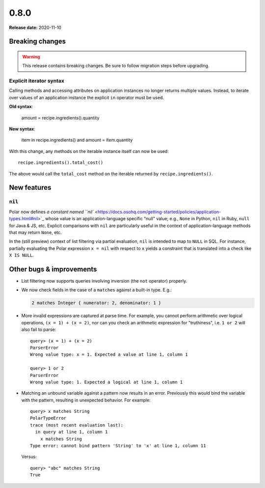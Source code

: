 =====
0.8.0
=====

**Release date:** 2020-11-10

Breaking changes
================

.. warning:: This release contains breaking changes. Be sure
   to follow migration steps before upgrading.

Explicit iterator syntax
------------------------

Calling methods and accessing attributes on application instances no longer
returns multiple values. Instead, to iterate over values of an application
instance the explicit ``in`` operator must be used.

**Old syntax**:

   amount = recipe.ingredients().quantity

**New syntax**:

  item in recipe.ingredients() and
  amount = item.quantity

With this change, any methods on the iterable instance itself can now be used::

  recipe.ingredients().total_cost()

The above would call the ``total_cost`` method on the iterable returned by
``recipe.ingredients()``.

New features
============

``nil``
-------

Polar now defines `a constant named ``nil``
<https://docs.osohq.com/getting-started/policies/application-types.html#nil>`_
whose value is an application-language specific "null" value;
e.g., ``None`` in Python, ``nil`` in Ruby, ``null`` for Java & JS, etc.
Explicit comparisons with ``nil`` are particularly useful in the
context of application-language methods that may return ``None``, etc.

In the (still preview) context of list filtering via partial
evaluation, ``nil`` is intended to map to ``NULL`` in SQL. For instance,
partially evaluating the Polar expression ``x = nil`` with respect
to ``x`` yields a constraint that is translated into a check like
``X IS NULL``.

Other bugs & improvements
=========================

- List filtering now supports queries involving inversion (the ``not`` operator)
  properly.

- We now check fields in the case of a ``matches`` against a built-in type. E.g.:

  .. code-block:: polar

    2 matches Integer { numerator: 2, denominator: 1 }

- More invalid expressions are captured at parse time. For example, you cannot perform
  arithmetic over logical operations, ``(x = 1) + (x = 2)``, nor can you
  check an arithmetic expression for "truthiness", i.e. ``1 or 2``
  will also fail to parse::

    query> (x = 1) + (x = 2)
    ParserError
    Wrong value type: x = 1. Expected a value at line 1, column 1

    query> 1 or 2
    ParserError
    Wrong value type: 1. Expected a logical at line 1, column 1

- Matching an unbound variable against a pattern now results in an error. Previously
  this would bind the variable with the pattern, resulting in unexpected behavior.
  For example::

    query> x matches String
    PolarTypeError
    trace (most recent evaluation last):
      in query at line 1, column 1
        x matches String
    Type error: cannot bind pattern 'String' to 'x' at line 1, column 11

  Versus::

    query> "abc" matches String
    True

